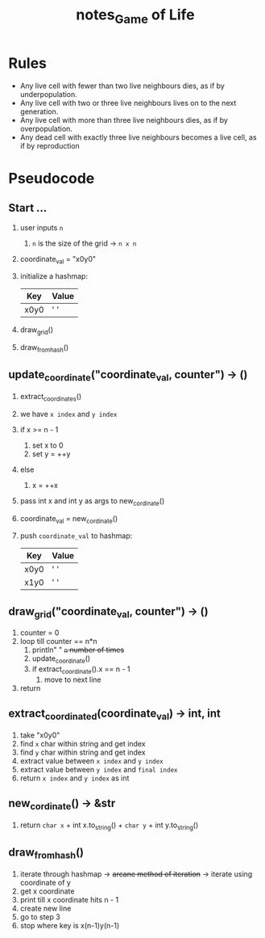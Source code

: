 #+TITLE: notes_Game of Life
* Rules

+ Any live cell with fewer than two live neighbours dies, as if by underpopulation.
+ Any live cell with two or three live neighbours lives on to the next generation.
+ Any live cell with more than three live neighbours dies, as if by overpopulation.
+ Any dead cell with exactly three live neighbours becomes a live cell, as if by reproduction

* Pseudocode
** Start ...

1) user inputs ~n~
   1) ~n~ is the size of the grid -> ~n x n~
2) coordinate_val = "x0y0"
3) initialize a hashmap:

   | Key  | Value |
   |------+-------|
   | x0y0 | ' '   |

4) draw_grid()
5) draw_from_hash()

** update_coordinate("coordinate_val, counter") -> ()

1) extract_coordinates()
2) we have ~x index~ and ~y index~
3) if x >= n - 1
   1) set x to 0
   2) set y = ++y
4) else
   1) x = ++x
5) pass int x and int y as args to new_cordinate()
6) coordinate_val = new_cordinate()
7) push ~coordinate_val~ to hashmap:

   | Key  | Value |
   |------+-------|
   | x0y0 | ' '   |
   | x1y0 | ' '   |

** draw_grid("coordinate_val, counter") -> ()

1) counter = 0
2) loop till counter == n*n
   1) println" " +~n~ number of times+
   2) update_coordinate()
   3) if extract_coordinate().x == n - 1
      1) move to next line
3) return

** extract_coordinated(coordinate_val) -> int, int

1) take "x0y0"
2) find ~x~ char within string and get index
3) find ~y~ char within string and get index
4) extract value between ~x index~ and ~y index~
5) extract value between ~y index~ and ~final index~
6) return ~x index~ and ~y index~ as int

** new_cordinate() -> &str

1) return ~char x~ + int x.to_string() + ~char y~ + int y.to_string()

** draw_from_hash()

1) iterate through hashmap -> +arcane method of iteration+ -> iterate using coordinate of y
2) get x coordinate
3) print till x coordinate hits n - 1
4) create new line
5) go to step 3
6) stop where key is x(n-1)y(n-1)
